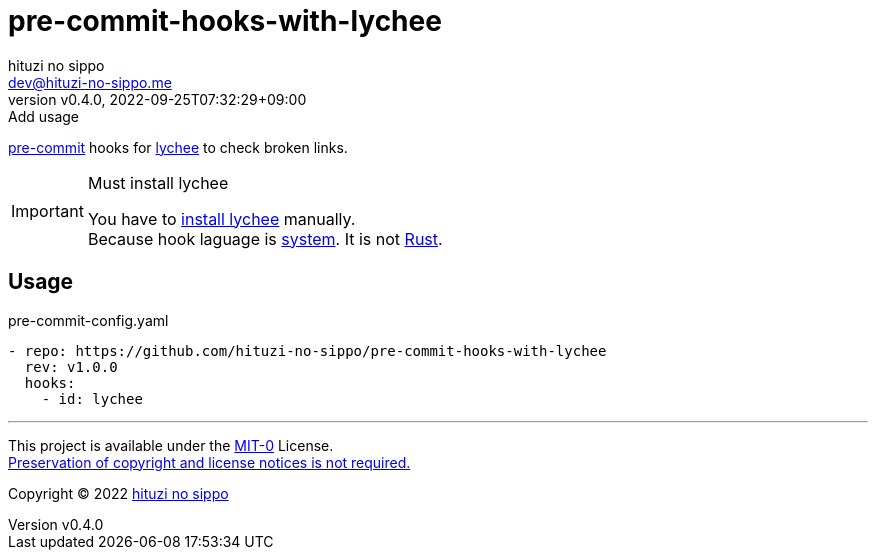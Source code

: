 = pre-commit-hooks-with-lychee
:author: hituzi no sippo
:email: dev@hituzi-no-sippo.me
:revnumber: v0.4.0
:revdate: 2022-09-25T07:32:29+09:00
:revremark: Add usage
:description: README for {doctitle}
:copyright: Copyright (C) 2022 {author}
// Custom Attributes
:creation_date: 2022-09-25T07:28:45+09:00
:github_url: https://github.com
:owner_name: hituzi-no-sippo
:repository_name: {doctitle}
:repository: {owner_name}/{repository_name}
:repository_url: {github_url}/{repository}
:pre_commit_url: https://pre-commit.com

:lychee_url: https://lychee.cli.rs/#
link:{pre_commit_url}[pre-commit^] hooks for
link:{lychee_url}[lychee^] to check broken links.

.Must install lychee
[IMPORTANT]
====
You have to link:{lychee_url}/install[install lychee^] manually. +
Because hook laguage is link:{pre_commit_url}#system[system^].
It is not link:{pre_commit_url}#rust[Rust^].
====

== Usage

.pre-commit-config.yaml
[source, YAML, subs='+attributes']
----
- repo: {repository_url}
  rev: v1.0.0
  hooks:
    - id: lychee
----


'''

This project is available under the link:./LICENSE[MIT-0^] License. +
link:https://choosealicense.com/licenses/mit-0/[
Preservation of copyright and license notices is not required.^]

:author_link: link:https://github.com/hituzi-no-sippo[{author}^]
Copyright (C) 2022 {author_link}
